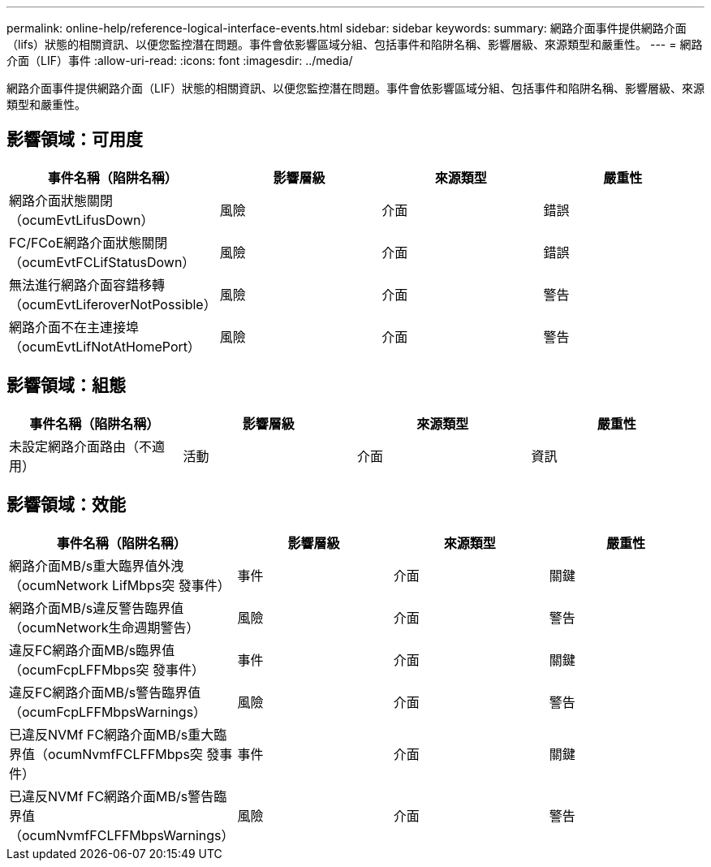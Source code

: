 ---
permalink: online-help/reference-logical-interface-events.html 
sidebar: sidebar 
keywords:  
summary: 網路介面事件提供網路介面（lifs）狀態的相關資訊、以便您監控潛在問題。事件會依影響區域分組、包括事件和陷阱名稱、影響層級、來源類型和嚴重性。 
---
= 網路介面（LIF）事件
:allow-uri-read: 
:icons: font
:imagesdir: ../media/


[role="lead"]
網路介面事件提供網路介面（LIF）狀態的相關資訊、以便您監控潛在問題。事件會依影響區域分組、包括事件和陷阱名稱、影響層級、來源類型和嚴重性。



== 影響領域：可用度

|===
| 事件名稱（陷阱名稱） | 影響層級 | 來源類型 | 嚴重性 


 a| 
網路介面狀態關閉（ocumEvtLifusDown）
 a| 
風險
 a| 
介面
 a| 
錯誤



 a| 
FC/FCoE網路介面狀態關閉（ocumEvtFCLifStatusDown）
 a| 
風險
 a| 
介面
 a| 
錯誤



 a| 
無法進行網路介面容錯移轉（ocumEvtLiferoverNotPossible）
 a| 
風險
 a| 
介面
 a| 
警告



 a| 
網路介面不在主連接埠（ocumEvtLifNotAtHomePort）
 a| 
風險
 a| 
介面
 a| 
警告

|===


== 影響領域：組態

|===
| 事件名稱（陷阱名稱） | 影響層級 | 來源類型 | 嚴重性 


 a| 
未設定網路介面路由（不適用）
 a| 
活動
 a| 
介面
 a| 
資訊

|===


== 影響領域：效能

|===
| 事件名稱（陷阱名稱） | 影響層級 | 來源類型 | 嚴重性 


 a| 
網路介面MB/s重大臨界值外洩（ocumNetwork LifMbps突 發事件）
 a| 
事件
 a| 
介面
 a| 
關鍵



 a| 
網路介面MB/s違反警告臨界值（ocumNetwork生命週期警告）
 a| 
風險
 a| 
介面
 a| 
警告



 a| 
違反FC網路介面MB/s臨界值（ocumFcpLFFMbps突 發事件）
 a| 
事件
 a| 
介面
 a| 
關鍵



 a| 
違反FC網路介面MB/s警告臨界值（ocumFcpLFFMbpsWarnings）
 a| 
風險
 a| 
介面
 a| 
警告



 a| 
已違反NVMf FC網路介面MB/s重大臨界值（ocumNvmfFCLFFMbps突 發事件）
 a| 
事件
 a| 
介面
 a| 
關鍵



 a| 
已違反NVMf FC網路介面MB/s警告臨界值（ocumNvmfFCLFFMbpsWarnings）
 a| 
風險
 a| 
介面
 a| 
警告

|===